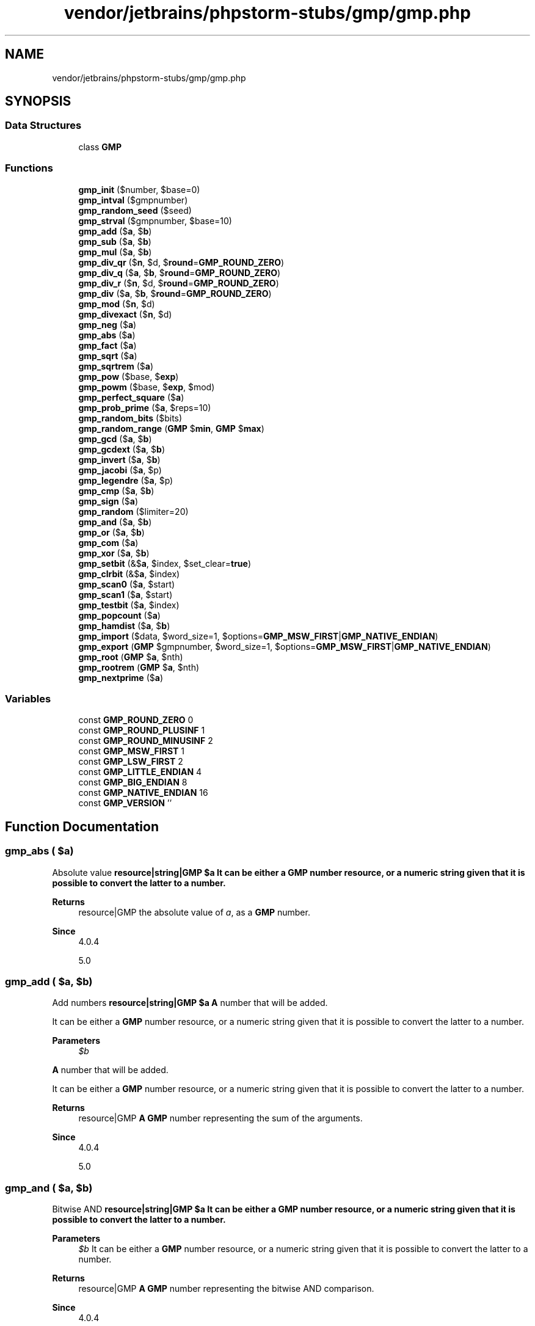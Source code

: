 .TH "vendor/jetbrains/phpstorm-stubs/gmp/gmp.php" 3 "Sat Sep 26 2020" "Safaricom SDP" \" -*- nroff -*-
.ad l
.nh
.SH NAME
vendor/jetbrains/phpstorm-stubs/gmp/gmp.php
.SH SYNOPSIS
.br
.PP
.SS "Data Structures"

.in +1c
.ti -1c
.RI "class \fBGMP\fP"
.br
.in -1c
.SS "Functions"

.in +1c
.ti -1c
.RI "\fBgmp_init\fP ($number, $base=0)"
.br
.ti -1c
.RI "\fBgmp_intval\fP ($gmpnumber)"
.br
.ti -1c
.RI "\fBgmp_random_seed\fP ($seed)"
.br
.ti -1c
.RI "\fBgmp_strval\fP ($gmpnumber, $base=10)"
.br
.ti -1c
.RI "\fBgmp_add\fP ($\fBa\fP, $\fBb\fP)"
.br
.ti -1c
.RI "\fBgmp_sub\fP ($\fBa\fP, $\fBb\fP)"
.br
.ti -1c
.RI "\fBgmp_mul\fP ($\fBa\fP, $\fBb\fP)"
.br
.ti -1c
.RI "\fBgmp_div_qr\fP ($\fBn\fP, $d, $\fBround\fP=\fBGMP_ROUND_ZERO\fP)"
.br
.ti -1c
.RI "\fBgmp_div_q\fP ($\fBa\fP, $\fBb\fP, $\fBround\fP=\fBGMP_ROUND_ZERO\fP)"
.br
.ti -1c
.RI "\fBgmp_div_r\fP ($\fBn\fP, $d, $\fBround\fP=\fBGMP_ROUND_ZERO\fP)"
.br
.ti -1c
.RI "\fBgmp_div\fP ($\fBa\fP, $\fBb\fP, $\fBround\fP=\fBGMP_ROUND_ZERO\fP)"
.br
.ti -1c
.RI "\fBgmp_mod\fP ($\fBn\fP, $d)"
.br
.ti -1c
.RI "\fBgmp_divexact\fP ($\fBn\fP, $d)"
.br
.ti -1c
.RI "\fBgmp_neg\fP ($\fBa\fP)"
.br
.ti -1c
.RI "\fBgmp_abs\fP ($\fBa\fP)"
.br
.ti -1c
.RI "\fBgmp_fact\fP ($\fBa\fP)"
.br
.ti -1c
.RI "\fBgmp_sqrt\fP ($\fBa\fP)"
.br
.ti -1c
.RI "\fBgmp_sqrtrem\fP ($\fBa\fP)"
.br
.ti -1c
.RI "\fBgmp_pow\fP ($base, $\fBexp\fP)"
.br
.ti -1c
.RI "\fBgmp_powm\fP ($base, $\fBexp\fP, $mod)"
.br
.ti -1c
.RI "\fBgmp_perfect_square\fP ($\fBa\fP)"
.br
.ti -1c
.RI "\fBgmp_prob_prime\fP ($\fBa\fP, $reps=10)"
.br
.ti -1c
.RI "\fBgmp_random_bits\fP ($bits)"
.br
.ti -1c
.RI "\fBgmp_random_range\fP (\fBGMP\fP $\fBmin\fP, \fBGMP\fP $\fBmax\fP)"
.br
.ti -1c
.RI "\fBgmp_gcd\fP ($\fBa\fP, $\fBb\fP)"
.br
.ti -1c
.RI "\fBgmp_gcdext\fP ($\fBa\fP, $\fBb\fP)"
.br
.ti -1c
.RI "\fBgmp_invert\fP ($\fBa\fP, $\fBb\fP)"
.br
.ti -1c
.RI "\fBgmp_jacobi\fP ($\fBa\fP, $p)"
.br
.ti -1c
.RI "\fBgmp_legendre\fP ($\fBa\fP, $p)"
.br
.ti -1c
.RI "\fBgmp_cmp\fP ($\fBa\fP, $\fBb\fP)"
.br
.ti -1c
.RI "\fBgmp_sign\fP ($\fBa\fP)"
.br
.ti -1c
.RI "\fBgmp_random\fP ($limiter=20)"
.br
.ti -1c
.RI "\fBgmp_and\fP ($\fBa\fP, $\fBb\fP)"
.br
.ti -1c
.RI "\fBgmp_or\fP ($\fBa\fP, $\fBb\fP)"
.br
.ti -1c
.RI "\fBgmp_com\fP ($\fBa\fP)"
.br
.ti -1c
.RI "\fBgmp_xor\fP ($\fBa\fP, $\fBb\fP)"
.br
.ti -1c
.RI "\fBgmp_setbit\fP (&$\fBa\fP, $index, $set_clear=\fBtrue\fP)"
.br
.ti -1c
.RI "\fBgmp_clrbit\fP (&$\fBa\fP, $index)"
.br
.ti -1c
.RI "\fBgmp_scan0\fP ($\fBa\fP, $start)"
.br
.ti -1c
.RI "\fBgmp_scan1\fP ($\fBa\fP, $start)"
.br
.ti -1c
.RI "\fBgmp_testbit\fP ($\fBa\fP, $index)"
.br
.ti -1c
.RI "\fBgmp_popcount\fP ($\fBa\fP)"
.br
.ti -1c
.RI "\fBgmp_hamdist\fP ($\fBa\fP, $\fBb\fP)"
.br
.ti -1c
.RI "\fBgmp_import\fP ($data, $word_size=1, $options=\fBGMP_MSW_FIRST\fP|\fBGMP_NATIVE_ENDIAN\fP)"
.br
.ti -1c
.RI "\fBgmp_export\fP (\fBGMP\fP $gmpnumber, $word_size=1, $options=\fBGMP_MSW_FIRST\fP|\fBGMP_NATIVE_ENDIAN\fP)"
.br
.ti -1c
.RI "\fBgmp_root\fP (\fBGMP\fP $\fBa\fP, $nth)"
.br
.ti -1c
.RI "\fBgmp_rootrem\fP (\fBGMP\fP $\fBa\fP, $nth)"
.br
.ti -1c
.RI "\fBgmp_nextprime\fP ($\fBa\fP)"
.br
.in -1c
.SS "Variables"

.in +1c
.ti -1c
.RI "const \fBGMP_ROUND_ZERO\fP 0"
.br
.ti -1c
.RI "const \fBGMP_ROUND_PLUSINF\fP 1"
.br
.ti -1c
.RI "const \fBGMP_ROUND_MINUSINF\fP 2"
.br
.ti -1c
.RI "const \fBGMP_MSW_FIRST\fP 1"
.br
.ti -1c
.RI "const \fBGMP_LSW_FIRST\fP 2"
.br
.ti -1c
.RI "const \fBGMP_LITTLE_ENDIAN\fP 4"
.br
.ti -1c
.RI "const \fBGMP_BIG_ENDIAN\fP 8"
.br
.ti -1c
.RI "const \fBGMP_NATIVE_ENDIAN\fP 16"
.br
.ti -1c
.RI "const \fBGMP_VERSION\fP ''"
.br
.in -1c
.SH "Function Documentation"
.PP 
.SS "gmp_abs ( $a)"
Absolute value \fBresource|string|GMP $a It can be either a GMP number resource, or a numeric string given that it is possible to convert the latter to a number\&.\fP 
.PP
\fBReturns\fP
.RS 4
resource|GMP the absolute value of \fIa\fP, as a \fBGMP\fP number\&. 
.RE
.PP
\fBSince\fP
.RS 4
4\&.0\&.4 
.PP
5\&.0 
.RE
.PP

.SS "gmp_add ( $a,  $b)"
Add numbers \fBresource|string|GMP $a \fP \fBA\fP number that will be added\&. 
.PP
It can be either a \fBGMP\fP number resource, or a numeric string given that it is possible to convert the latter to a number\&.
.PP
\fBParameters\fP
.RS 4
\fI$b\fP 
.RE
.PP
\fBA\fP number that will be added\&. 
.PP
It can be either a \fBGMP\fP number resource, or a numeric string given that it is possible to convert the latter to a number\&.
.PP
\fBReturns\fP
.RS 4
resource|GMP \fBA\fP \fBGMP\fP number representing the sum of the arguments\&. 
.RE
.PP
\fBSince\fP
.RS 4
4\&.0\&.4 
.PP
5\&.0 
.RE
.PP

.SS "gmp_and ( $a,  $b)"
Bitwise AND \fBresource|string|GMP $a It can be either a GMP number resource, or a numeric string given that it is possible to convert the latter to a number\&.\fP 
.PP
\fBParameters\fP
.RS 4
\fI$b\fP It can be either a \fBGMP\fP number resource, or a numeric string given that it is possible to convert the latter to a number\&.
.RE
.PP
\fBReturns\fP
.RS 4
resource|GMP \fBA\fP \fBGMP\fP number representing the bitwise AND comparison\&. 
.RE
.PP
\fBSince\fP
.RS 4
4\&.0\&.4 
.PP
5\&.0 
.RE
.PP

.SS "gmp_clrbit (& $a,  $index)"
Clear bit \fBresource|string|GMP $a It can be either a GMP number resource, or a numeric string given that it is possible to convert the latter to a number\&.\fP 
.PP
\fBParameters\fP
.RS 4
\fI$index\fP It can be either a \fBGMP\fP number resource, or a numeric string given that it is possible to convert the latter to a number\&.
.RE
.PP
\fBReturns\fP
.RS 4
void \fBA\fP \fBGMP\fP number resource\&. 
.RE
.PP
\fBSince\fP
.RS 4
4\&.0\&.4 
.PP
5\&.0 
.RE
.PP

.SS "gmp_cmp ( $a,  $b)"
Compare numbers \fBresource|string|GMP $a It can be either a GMP number resource, or a numeric string given that it is possible to convert the latter to a number\&.\fP 
.PP
\fBParameters\fP
.RS 4
\fI$b\fP It can be either a \fBGMP\fP number resource, or a numeric string given that it is possible to convert the latter to a number\&.
.RE
.PP
\fBReturns\fP
.RS 4
int a positive value if a > b, zero if a = b and a negative value if a < b\&. 
.RE
.PP
\fBSince\fP
.RS 4
4\&.0\&.4 
.PP
5\&.0 
.RE
.PP

.SS "gmp_com ( $a)"
Calculates one's complement \fBresource|string|GMP $a It can be either a GMP number resource, or a numeric string given that it is possible to convert the latter to a number\&.\fP 
.PP
\fBReturns\fP
.RS 4
resource|GMP the one's complement of \fIa\fP, as a \fBGMP\fP number\&. 
.RE
.PP
\fBSince\fP
.RS 4
4\&.0\&.4 
.PP
5\&.0 
.RE
.PP

.SS "gmp_div ( $a,  $b,  $round = \fC\fBGMP_ROUND_ZERO\fP\fP)"
Divide numbers \fBresource|string|GMP $a \fP The number being divided\&. 
.PP
It can be either a \fBGMP\fP number resource, or a numeric string given that it is possible to convert the latter to a number\&.
.PP
\fBParameters\fP
.RS 4
\fI$b\fP 
.RE
.PP
The number that \fIa\fP is being divided by\&. 
.PP
It can be either a \fBGMP\fP number resource, or a numeric string given that it is possible to convert the latter to a number\&.
.PP
\fBParameters\fP
.RS 4
\fI$round\fP [optional] 
.RE
.PP
The result rounding is defined by the \fIround\fP, which can have the following values: \fBGMP_ROUND_ZERO\fP: The result is truncated towards 0\&. 
.PP
\fBReturns\fP
.RS 4
resource|GMP \fBA\fP \fBGMP\fP number resource\&. 
.RE
.PP
\fBSince\fP
.RS 4
4\&.0\&.4 
.PP
5\&.0 
.RE
.PP

.SS "gmp_div_q ( $a,  $b,  $round = \fC\fBGMP_ROUND_ZERO\fP\fP)"
Divide numbers \fBresource|string|GMP $a \fP The number being divided\&. 
.PP
It can be either a \fBGMP\fP number resource, or a numeric string given that it is possible to convert the latter to a number\&.
.PP
\fBParameters\fP
.RS 4
\fI$b\fP 
.RE
.PP
The number that \fIa\fP is being divided by\&. 
.PP
It can be either a \fBGMP\fP number resource, or a numeric string given that it is possible to convert the latter to a number\&.
.PP
\fBParameters\fP
.RS 4
\fI$round\fP [optional] 
.RE
.PP
The result rounding is defined by the \fIround\fP, which can have the following values: \fBGMP_ROUND_ZERO\fP: The result is truncated towards 0\&. 
.PP
\fBReturns\fP
.RS 4
resource|GMP \fBA\fP \fBGMP\fP number resource\&. 
.RE
.PP
\fBSince\fP
.RS 4
4\&.0\&.4 
.PP
5\&.0 
.RE
.PP

.SS "gmp_div_qr ( $n,  $d,  $round = \fC\fBGMP_ROUND_ZERO\fP\fP)"
Divide numbers and get quotient and remainder \fBresource|string|GMP $n \fP The number being divided\&. 
.PP
It can be either a \fBGMP\fP number resource, or a numeric string given that it is possible to convert the latter to a number\&.
.PP
\fBParameters\fP
.RS 4
\fI$d\fP 
.RE
.PP
The number that \fIn\fP is being divided by\&. 
.PP
It can be either a \fBGMP\fP number resource, or a numeric string given that it is possible to convert the latter to a number\&.
.PP
\fBParameters\fP
.RS 4
\fI$round\fP [optional] 
.RE
.PP
See the \fBgmp_div_q\fP function for description of the \fIround\fP argument\&. 
.PP
\fBReturns\fP
.RS 4
array an array, with the first element being [n/d] (the integer result of the division) and the second being (n - [n/d] * d) (the remainder of the division)\&. 
.RE
.PP
\fBSince\fP
.RS 4
4\&.0\&.4 
.PP
5\&.0 
.RE
.PP

.SS "gmp_div_r ( $n,  $d,  $round = \fC\fBGMP_ROUND_ZERO\fP\fP)"
Remainder of the division of numbers \fBresource|string|GMP $n \fP The number being divided\&. 
.PP
It can be either a \fBGMP\fP number resource, or a numeric string given that it is possible to convert the latter to a number\&.
.PP
\fBParameters\fP
.RS 4
\fI$d\fP 
.RE
.PP
The number that \fIn\fP is being divided by\&. 
.PP
It can be either a \fBGMP\fP number resource, or a numeric string given that it is possible to convert the latter to a number\&.
.PP
\fBParameters\fP
.RS 4
\fI$round\fP [optional] 
.RE
.PP
See the \fBgmp_div_q\fP function for description of the \fIround\fP argument\&. 
.PP
\fBReturns\fP
.RS 4
resource|GMP The remainder, as a \fBGMP\fP number\&. 
.RE
.PP
\fBSince\fP
.RS 4
4\&.0\&.4 
.PP
5\&.0 
.RE
.PP

.SS "gmp_divexact ( $n,  $d)"
Exact division of numbers \fBresource|string|GMP $n \fP The number being divided\&. 
.PP
It can be either a \fBGMP\fP number resource, or a numeric string given that it is possible to convert the latter to a number\&.
.PP
\fBParameters\fP
.RS 4
\fI$d\fP 
.RE
.PP
The number that \fIa\fP is being divided by\&. 
.PP
It can be either a \fBGMP\fP number resource, or a numeric string given that it is possible to convert the latter to a number\&.
.PP
\fBReturns\fP
.RS 4
resource|GMP \fBA\fP \fBGMP\fP number resource\&. 
.RE
.PP
\fBSince\fP
.RS 4
4\&.0\&.4 
.PP
5\&.0 
.RE
.PP

.SS "gmp_export (\fBGMP\fP $gmpnumber,  $word_size = \fC1\fP,  $options = \fC\fBGMP_MSW_FIRST\fP | \fBGMP_NATIVE_ENDIAN\fP\fP)"
Export to a binary string \fBGMP $gmpnumber The GMP number being exported  integer $word_size Default value is 1\&. The number of bytes in each chunk of binary data\&. This is mainly used in conjunction with the options parameter\&.\fP 
.PP
\fBParameters\fP
.RS 4
\fI$options\fP Default value is GMP_MSW_FIRST | GMP_NATIVE_ENDIAN\&. 
.RE
.PP
\fBReturns\fP
.RS 4
string|false Returns a string or FALSE on failure\&. 
.RE
.PP
\fBSince\fP
.RS 4
5\&.6\&.1 
.RE
.PP

.SS "gmp_fact ( $a)"
Factorial \fBresource|string|GMP $a \fP The factorial number\&. 
.PP
It can be either a \fBGMP\fP number resource, or a numeric string given that it is possible to convert the latter to a number\&.
.PP
\fBReturns\fP
.RS 4
resource|GMP \fBA\fP \fBGMP\fP number resource\&. 
.RE
.PP
\fBSince\fP
.RS 4
4\&.0\&.4 
.PP
5\&.0 
.RE
.PP

.SS "gmp_gcd ( $a,  $b)"
Calculate GCD \fBresource|string|GMP $a It can be either a GMP number resource, or a numeric string given that it is possible to convert the latter to a number\&.\fP 
.PP
\fBParameters\fP
.RS 4
\fI$b\fP It can be either a \fBGMP\fP number resource, or a numeric string given that it is possible to convert the latter to a number\&.
.RE
.PP
\fBReturns\fP
.RS 4
resource|GMP \fBA\fP positive \fBGMP\fP number that divides into both \fIa\fP and \fIb\fP\&. 
.RE
.PP
\fBSince\fP
.RS 4
4\&.0\&.4 
.PP
5\&.0 
.RE
.PP

.SS "gmp_gcdext ( $a,  $b)"
Calculate GCD and multipliers \fBresource|string|GMP $a It can be either a GMP number resource, or a numeric string given that it is possible to convert the latter to a number\&.\fP 
.PP
\fBParameters\fP
.RS 4
\fI$b\fP It can be either a \fBGMP\fP number resource, or a numeric string given that it is possible to convert the latter to a number\&.
.RE
.PP
\fBReturns\fP
.RS 4
array An array of \fBGMP\fP numbers\&. 
.RE
.PP
\fBSince\fP
.RS 4
4\&.0\&.4 
.PP
5\&.0 
.RE
.PP

.SS "gmp_hamdist ( $a,  $b)"
Hamming distance \fBresource|string|GMP $a It can be either a GMP number resource, or a numeric string given that it is possible to convert the latter to a number\&.\fP 
.PP
It should be positive\&. 
.PP
\fBParameters\fP
.RS 4
\fI$b\fP It can be either a \fBGMP\fP number resource, or a numeric string given that it is possible to convert the latter to a number\&.
.RE
.PP
.PP
It should be positive\&. 
.PP
\fBReturns\fP
.RS 4
int \fBA\fP \fBGMP\fP number resource\&. 
.RE
.PP
\fBSince\fP
.RS 4
4\&.0\&.4 
.PP
5\&.0 
.RE
.PP

.SS "gmp_import ( $data,  $word_size = \fC1\fP,  $options = \fC\fBGMP_MSW_FIRST\fP | \fBGMP_NATIVE_ENDIAN\fP\fP)"
Import from a binary string \fBstring $data The binary string being imported  integer $word_size Default value is 1\&. The number of bytes in each chunk of binary data\&. This is mainly used in conjunction with the options parameter\&.\fP 
.PP
\fBParameters\fP
.RS 4
\fI$options\fP Default value is GMP_MSW_FIRST | GMP_NATIVE_ENDIAN\&. 
.RE
.PP
\fBReturns\fP
.RS 4
GMP|false Returns a \fBGMP\fP number or FALSE on failure\&. 
.RE
.PP
\fBSince\fP
.RS 4
5\&.6\&.1 
.RE
.PP

.SS "gmp_init ( $number,  $base = \fC0\fP)"
Create \fBGMP\fP number \fBmixed $number \fP An integer or a string\&. The string representation can be decimal, hexadecimal or octal\&. 
.PP
\fBParameters\fP
.RS 4
\fI$base\fP [optional] 
.RE
.PP
The base\&. 
.PP
The base may vary from 2 to 36\&. If base is 0 (default value), the actual base is determined from the leading characters: if the first two characters are 0x or 0X, hexadecimal is assumed, otherwise if the first character is '0', octal is assumed, otherwise decimal is assumed\&. 
.PP
\fBReturns\fP
.RS 4
resource|GMP \fBA\fP \fBGMP\fP number resource\&. 
.RE
.PP
\fBSince\fP
.RS 4
4\&.0\&.4 
.PP
5\&.0 
.RE
.PP

.SS "gmp_intval ( $gmpnumber)"
Convert \fBGMP\fP number to integer \fBresource|string|GMP $gmpnumber \fP \fBA\fP \fBGMP\fP number\&. 
.PP
\fBReturns\fP
.RS 4
int An integer value of \fIgmpnumber\fP\&. 
.RE
.PP
\fBSince\fP
.RS 4
4\&.0\&.4 
.PP
5\&.0 
.RE
.PP

.SS "gmp_invert ( $a,  $b)"
Inverse by modulo \fBresource|string|GMP $a It can be either a GMP number resource, or a numeric string given that it is possible to convert the latter to a number\&.\fP 
.PP
\fBParameters\fP
.RS 4
\fI$b\fP It can be either a \fBGMP\fP number resource, or a numeric string given that it is possible to convert the latter to a number\&.
.RE
.PP
\fBReturns\fP
.RS 4
resource|GMP \fBA\fP \fBGMP\fP number on success or \fBFALSE\fP if an inverse does not exist\&. 
.RE
.PP
\fBSince\fP
.RS 4
4\&.0\&.4 
.PP
5\&.0 
.RE
.PP

.SS "gmp_jacobi ( $a,  $p)"
Jacobi symbol \fBresource|string|GMP $a It can be either a GMP number resource, or a numeric string given that it is possible to convert the latter to a number\&.\fP 
.PP
\fBParameters\fP
.RS 4
\fI$p\fP It can be either a \fBGMP\fP number resource, or a numeric string given that it is possible to convert the latter to a number\&.
.RE
.PP
.PP
Should be odd and must be positive\&. 
.PP
\fBReturns\fP
.RS 4
int \fBA\fP \fBGMP\fP number resource\&. 
.RE
.PP
\fBSince\fP
.RS 4
4\&.0\&.4 
.PP
5\&.0 
.RE
.PP

.SS "gmp_legendre ( $a,  $p)"
Legendre symbol \fBresource|string|GMP $a It can be either a GMP number resource, or a numeric string given that it is possible to convert the latter to a number\&.\fP 
.PP
\fBParameters\fP
.RS 4
\fI$p\fP It can be either a \fBGMP\fP number resource, or a numeric string given that it is possible to convert the latter to a number\&.
.RE
.PP
.PP
Should be odd and must be positive\&. 
.PP
\fBReturns\fP
.RS 4
int \fBA\fP \fBGMP\fP number resource\&. 
.RE
.PP
\fBSince\fP
.RS 4
4\&.0\&.4 
.PP
5\&.0 
.RE
.PP

.SS "gmp_mod ( $n,  $d)"
Modulo operation \fBresource|string|GMP $n It can be either a GMP number resource, or a numeric string given that it is possible to convert the latter to a number\&.\fP 
.PP
\fBParameters\fP
.RS 4
\fI$d\fP 
.RE
.PP
The modulo that is being evaluated\&. 
.PP
It can be either a \fBGMP\fP number resource, or a numeric string given that it is possible to convert the latter to a number\&.
.PP
\fBReturns\fP
.RS 4
resource|GMP \fBA\fP \fBGMP\fP number resource\&. 
.RE
.PP
\fBSince\fP
.RS 4
4\&.0\&.4 
.PP
5\&.0 
.RE
.PP

.SS "gmp_mul ( $a,  $b)"
Multiply numbers \fBresource|string|GMP $a \fP \fBA\fP number that will be multiplied by \fIb\fP\&. 
.PP
It can be either a \fBGMP\fP number resource, or a numeric string given that it is possible to convert the latter to a number\&.
.PP
\fBParameters\fP
.RS 4
\fI$b\fP 
.RE
.PP
\fBA\fP number that will be multiplied by \fIa\fP\&. 
.PP
It can be either a \fBGMP\fP number resource, or a numeric string given that it is possible to convert the latter to a number\&.
.PP
\fBReturns\fP
.RS 4
resource|GMP \fBA\fP \fBGMP\fP number resource\&. 
.RE
.PP
\fBSince\fP
.RS 4
4\&.0\&.4 
.PP
5\&.0 
.RE
.PP

.SS "gmp_neg ( $a)"
Negate number \fBresource|string|GMP $a It can be either a GMP number resource, or a numeric string given that it is possible to convert the latter to a number\&.\fP 
.PP
\fBReturns\fP
.RS 4
resource|GMP -\fIa\fP, as a \fBGMP\fP number\&. 
.RE
.PP
\fBSince\fP
.RS 4
4\&.0\&.4 
.PP
5\&.0 
.RE
.PP

.SS "gmp_nextprime ( $a)"
Find next prime number \fBresource|string|GMP $a It can be either a GMP number resource, or a numeric string given that it is possible to convert the latter to a number\&.\fP 
.PP
\fBReturns\fP
.RS 4
resource Return the next prime number greater than \fIa\fP, as a \fBGMP\fP number\&. 
.RE
.PP
\fBSince\fP
.RS 4
5\&.2 
.RE
.PP

.SS "gmp_or ( $a,  $b)"
Bitwise OR \fBresource|string|GMP $a It can be either a GMP number resource, or a numeric string given that it is possible to convert the latter to a number\&.\fP 
.PP
\fBParameters\fP
.RS 4
\fI$b\fP It can be either a \fBGMP\fP number resource, or a numeric string given that it is possible to convert the latter to a number\&.
.RE
.PP
\fBReturns\fP
.RS 4
resource|GMP \fBA\fP \fBGMP\fP number resource\&. 
.RE
.PP
\fBSince\fP
.RS 4
4\&.0\&.4 
.PP
5\&.0 
.RE
.PP

.SS "gmp_perfect_square ( $a)"
Perfect square check \fBresource|string|GMP $a \fP The number being checked as a perfect square\&. 
.PP
It can be either a \fBGMP\fP number resource, or a numeric string given that it is possible to convert the latter to a number\&.
.PP
\fBReturns\fP
.RS 4
bool \fBTRUE\fP if \fIa\fP is a perfect square, \fBFALSE\fP otherwise\&. 
.RE
.PP
\fBSince\fP
.RS 4
4\&.0\&.4 
.PP
5\&.0 
.RE
.PP

.SS "gmp_popcount ( $a)"
Population count \fBresource|string|GMP $a It can be either a GMP number resource, or a numeric string given that it is possible to convert the latter to a number\&.\fP 
.PP
\fBReturns\fP
.RS 4
int The population count of \fIa\fP, as an integer\&. 
.RE
.PP
\fBSince\fP
.RS 4
4\&.0\&.4 
.PP
5\&.0 
.RE
.PP

.SS "gmp_pow ( $base,  $exp)"
Raise number into power \fBresource|string|GMP $base \fP The base number\&. 
.PP
It can be either a \fBGMP\fP number resource, or a numeric string given that it is possible to convert the latter to a number\&.
.PP
\fBParameters\fP
.RS 4
\fI$exp\fP 
.RE
.PP
The positive power to raise the \fIbase\fP\&. 
.PP
\fBReturns\fP
.RS 4
resource|GMP The new (raised) number, as a \fBGMP\fP number\&. The case of 0^0 yields 1\&. 
.RE
.PP
\fBSince\fP
.RS 4
4\&.0\&.4 
.PP
5\&.0 
.RE
.PP

.SS "gmp_powm ( $base,  $exp,  $mod)"
Raise number into power with modulo \fBresource|string|GMP $base \fP The base number\&. 
.PP
It can be either a \fBGMP\fP number resource, or a numeric string given that it is possible to convert the latter to a number\&.
.PP
\fBParameters\fP
.RS 4
\fI$exp\fP 
.RE
.PP
The positive power to raise the \fIbase\fP\&. 
.PP
It can be either a \fBGMP\fP number resource, or a numeric string given that it is possible to convert the latter to a number\&.
.PP
\fBParameters\fP
.RS 4
\fI$mod\fP 
.RE
.PP
The modulo\&. 
.PP
It can be either a \fBGMP\fP number resource, or a numeric string given that it is possible to convert the latter to a number\&.
.PP
\fBReturns\fP
.RS 4
resource|GMP The new (raised) number, as a \fBGMP\fP number\&. 
.RE
.PP
\fBSince\fP
.RS 4
4\&.0\&.4 
.PP
5\&.0 
.RE
.PP

.SS "gmp_prob_prime ( $a,  $reps = \fC10\fP)"
Check if number is 'probably prime' \fBresource|string|GMP $a \fP The number being checked as a prime\&. 
.PP
It can be either a \fBGMP\fP number resource, or a numeric string given that it is possible to convert the latter to a number\&.
.PP
\fBParameters\fP
.RS 4
\fI$reps\fP [optional] 
.RE
.PP
Reasonable values of \fIreps\fP vary from 5 to 10 (default being 10); a higher value lowers the probability for a non-prime to pass as a 'probable' prime\&. 
.PP
It can be either a \fBGMP\fP number resource, or a numeric string given that it is possible to convert the latter to a number\&.
.PP
\fBReturns\fP
.RS 4
int If this function returns 0, \fIa\fP is definitely not prime\&. If it returns 1, then \fIa\fP is 'probably' prime\&. If it returns 2, then \fIa\fP is surely prime\&. 
.RE
.PP
\fBSince\fP
.RS 4
4\&.0\&.4 
.PP
5\&.0 
.RE
.PP

.SS "gmp_random ( $limiter = \fC20\fP)"
Random number \fBint $limiter [optional] \fP The limiter\&. 
.PP
It can be either a \fBGMP\fP number resource, or a numeric string given that it is possible to convert the latter to a number\&.
.PP
\fBReturns\fP
.RS 4
resource|GMP \fBA\fP random \fBGMP\fP number\&. 
.RE
.PP
\fBSince\fP
.RS 4
4\&.0\&.4 
.PP
5\&.0 
.RE
.PP
\fBDeprecated\fP
.RS 4
7\&.2 Use {
.RE
.PP
\fBSee also\fP
.RS 4
\fBgmp_random_bits()\fP} or {
.PP
\fBgmp_random_range()\fP} instead\&. 
.RE
.PP

.SS "gmp_random_bits ( $bits)"
Random number \fBint $bits \fPThe number of bits\&. Either a \fBGMP\fP number resource in PHP 5\&.5 and earlier, a \fBGMP\fP object in PHP 5\&.6 and later, or a numeric string provided that it is possible to convert the latter to a number\&.
.PP
\fBReturns\fP
.RS 4
\fBGMP\fP \fBA\fP random \fBGMP\fP number\&. 
.RE
.PP

.SS "gmp_random_range (\fBGMP\fP $min, \fBGMP\fP $max)"
Random number \fBGMP $min \fP\fBA\fP \fBGMP\fP number representing the lower bound for the random number
.PP
\fBParameters\fP
.RS 4
\fI$max\fP 
.RE
.PP
\fBA\fP \fBGMP\fP number representing the upper bound for the random number
.PP
\fBReturns\fP
.RS 4
\fBGMP\fP \fBA\fP random \fBGMP\fP number\&. 
.RE
.PP

.SS "gmp_random_seed ( $seed)"
Sets the RNG seed 
.PP
\fBParameters\fP
.RS 4
\fI$seed\fP 
.RE
.PP
The seed to be set for the {
.PP
\fBSee also\fP
.RS 4
\fBgmp_random()\fP}, {
.PP
\fBgmp_random_bits()\fP}, and {
.PP
\fBgmp_random_range()\fP} functions\&. 
.RE
.PP
Either a \fBGMP\fP number resource in PHP 5\&.5 and earlier, a \fBGMP\fP object in PHP 5\&.6 and later, or a numeric string provided that it is possible to convert the latter to a number\&. 
.PP
\fBReturns\fP
.RS 4
mixed Returns NULL on success\&. 
.RE
.PP
\fBSince\fP
.RS 4
7\&.0 
.RE
.PP

.SS "gmp_root (\fBGMP\fP $a,  $nth)"
Takes the nth root of a and returns the integer component of the result\&. \fBGMP $a Either a GMP number resource in PHP 5\&.5 and earlier, a GMP object in PHP 5\&.6 and later, or a numeric string provided that it is possible to convert the latter to a number\&.\fP 
.PP
\fBParameters\fP
.RS 4
\fI$nth\fP The positive root to take of a\&. 
.RE
.PP
\fBReturns\fP
.RS 4
\fBGMP\fP The integer component of the resultant root, as a \fBGMP\fP number\&. 
.RE
.PP
\fBSince\fP
.RS 4
5\&.6 
.RE
.PP

.SS "gmp_rootrem (\fBGMP\fP $a,  $nth)"
Takes the nth root of a and returns the integer component and remainder of the result\&. \fBGMP $a Either a GMP number resource in PHP 5\&.5 and earlier, a GMP object in PHP 5\&.6 and later, or a numeric string provided that it is possible to convert the latter to a number\&.\fP 
.PP
\fBParameters\fP
.RS 4
\fI$nth\fP The positive root to take of a\&. 
.RE
.PP
\fBReturns\fP
.RS 4
array|GMP[] \fBA\fP two element array, where the first element is the integer component of the root, and the second element is the remainder, both represented as \fBGMP\fP numbers\&.
.RE
.PP
\fBSince\fP
.RS 4
5\&.6 
.RE
.PP

.SS "gmp_scan0 ( $a,  $start)"
Scan for 0 \fBresource|string|GMP $a \fP The number to scan\&. 
.PP
It can be either a \fBGMP\fP number resource, or a numeric string given that it is possible to convert the latter to a number\&.
.PP
\fBParameters\fP
.RS 4
\fI$start\fP 
.RE
.PP
The starting bit\&. 
.PP
\fBReturns\fP
.RS 4
int the index of the found bit, as an integer\&. The index starts from 0\&. 
.RE
.PP
\fBSince\fP
.RS 4
4\&.0\&.4 
.PP
5\&.0 
.RE
.PP

.SS "gmp_scan1 ( $a,  $start)"
Scan for 1 \fBresource|string|GMP $a \fP The number to scan\&. 
.PP
It can be either a \fBGMP\fP number resource, or a numeric string given that it is possible to convert the latter to a number\&.
.PP
\fBParameters\fP
.RS 4
\fI$start\fP 
.RE
.PP
The starting bit\&. 
.PP
\fBReturns\fP
.RS 4
int the index of the found bit, as an integer\&. If no set bit is found, -1 is returned\&. 
.RE
.PP
\fBSince\fP
.RS 4
4\&.0\&.4 
.PP
5\&.0 
.RE
.PP

.SS "gmp_setbit (& $a,  $index,  $set_clear = \fC\fBtrue\fP\fP)"
Set bit \fBresource|string|GMP $a \fP The number being set to\&. 
.PP
It can be either a \fBGMP\fP number resource, or a numeric string given that it is possible to convert the latter to a number\&.
.PP
\fBParameters\fP
.RS 4
\fI$index\fP 
.RE
.PP
The set bit\&. 
.PP
\fBParameters\fP
.RS 4
\fI$set_clear\fP [optional] 
.RE
.PP
Defines if the bit is set to 0 or 1\&. By default the bit is set to
.IP "1." 4
Index starts at 0\&. 
.PP
.PP
\fBReturns\fP
.RS 4
void \fBA\fP \fBGMP\fP number resource\&. 
.RE
.PP
\fBSince\fP
.RS 4
4\&.0\&.4 
.PP
5\&.0 
.RE
.PP

.SS "gmp_sign ( $a)"
Sign of number \fBresource|string|GMP $a It can be either a GMP number resource, or a numeric string given that it is possible to convert the latter to a number\&.\fP 
.PP
\fBReturns\fP
.RS 4
int 1 if \fIa\fP is positive, -1 if \fIa\fP is negative, and 0 if \fIa\fP is zero\&. 
.RE
.PP
\fBSince\fP
.RS 4
4\&.0\&.4 
.PP
5\&.0 
.RE
.PP

.SS "gmp_sqrt ( $a)"
Calculate square root \fBresource|string|GMP $a It can be either a GMP number resource, or a numeric string given that it is possible to convert the latter to a number\&.\fP 
.PP
\fBReturns\fP
.RS 4
resource|GMP The integer portion of the square root, as a \fBGMP\fP number\&. 
.RE
.PP
\fBSince\fP
.RS 4
4\&.0\&.4 
.PP
5\&.0 
.RE
.PP

.SS "gmp_sqrtrem ( $a)"
Square root with remainder \fBresource|string|GMP $a \fP The number being square rooted\&. 
.PP
It can be either a \fBGMP\fP number resource, or a numeric string given that it is possible to convert the latter to a number\&.
.PP
\fBReturns\fP
.RS 4
array array where first element is the integer square root of \fIa\fP and the second is the remainder (i\&.e\&., the difference between \fIa\fP and the first element squared)\&. 
.RE
.PP
\fBSince\fP
.RS 4
4\&.0\&.4 
.PP
5\&.0 
.RE
.PP

.SS "gmp_strval ( $gmpnumber,  $base = \fC10\fP)"
Convert \fBGMP\fP number to string \fBresource|string|GMP $gmpnumber \fP The \fBGMP\fP number that will be converted to a string\&. 
.PP
It can be either a \fBGMP\fP number resource, or a numeric string given that it is possible to convert the latter to a number\&.
.PP
\fBParameters\fP
.RS 4
\fI$base\fP [optional] 
.RE
.PP
The base of the returned number\&. The default base is 10\&. Allowed values for the base are from 2 to 62 and -2 to -36\&. 
.PP
\fBReturns\fP
.RS 4
string The number, as a string\&. 
.RE
.PP
\fBSince\fP
.RS 4
4\&.0\&.4 
.PP
5\&.0 
.RE
.PP

.SS "gmp_sub ( $a,  $b)"
Subtract numbers \fBresource|string|GMP $a \fP The number being subtracted from\&. 
.PP
It can be either a \fBGMP\fP number resource, or a numeric string given that it is possible to convert the latter to a number\&.
.PP
\fBParameters\fP
.RS 4
\fI$b\fP 
.RE
.PP
The number subtracted from \fIa\fP\&. 
.PP
It can be either a \fBGMP\fP number resource, or a numeric string given that it is possible to convert the latter to a number\&.
.PP
\fBReturns\fP
.RS 4
resource|GMP \fBA\fP \fBGMP\fP number resource\&. 
.RE
.PP
\fBSince\fP
.RS 4
4\&.0\&.4 
.PP
5\&.0 
.RE
.PP

.SS "gmp_testbit ( $a,  $index)"
Tests if a bit is set \fBresource|string|GMP $a It can be either a GMP number resource, or a numeric string given that it is possible to convert the latter to a number\&.\fP 
.PP
\fBParameters\fP
.RS 4
\fI$index\fP 
.RE
.PP
The bit to test 
.PP
\fBReturns\fP
.RS 4
bool \fBTRUE\fP on success or \fBFALSE\fP on failure\&. 
.RE
.PP
\fBSince\fP
.RS 4
5\&.3 
.RE
.PP

.SS "gmp_xor ( $a,  $b)"
Bitwise XOR \fBresource|string|GMP $a It can be either a GMP number resource, or a numeric string given that it is possible to convert the latter to a number\&.\fP 
.PP
\fBParameters\fP
.RS 4
\fI$b\fP It can be either a \fBGMP\fP number resource, or a numeric string given that it is possible to convert the latter to a number\&.
.RE
.PP
\fBReturns\fP
.RS 4
resource|GMP \fBA\fP \fBGMP\fP number resource\&. 
.RE
.PP
\fBSince\fP
.RS 4
4\&.0\&.4 
.PP
5\&.0 
.RE
.PP

.SH "Variable Documentation"
.PP 
.SS "const GMP_BIG_ENDIAN 8"

.SS "const GMP_LITTLE_ENDIAN 4"

.SS "const GMP_LSW_FIRST 2"

.SS "const GMP_MSW_FIRST 1"

.SS "const GMP_NATIVE_ENDIAN 16"

.SS "const GMP_ROUND_MINUSINF 2"

.SS "const GMP_ROUND_PLUSINF 1"

.SS "const GMP_ROUND_ZERO 0"

.SS "const GMP_VERSION ''"
The \fBGMP\fP library version \fBhttps://php\&.net/manual/en/gmp\&.constants\&.php\fP
.SH "Author"
.PP 
Generated automatically by Doxygen for Safaricom SDP from the source code\&.
